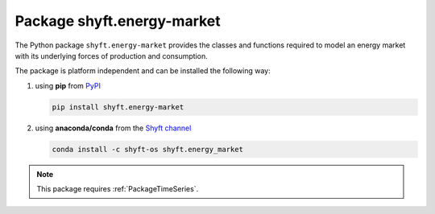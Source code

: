 .. _PackageEnergyMarket:

***************************
Package shyft.energy-market
***************************

The Python package ``shyft.energy-market`` provides the classes and functions required to model an energy market with
its underlying forces of production and consumption.

The package is platform independent and can be installed the following way:

1. using **pip** from `PyPI <https://pypi.org/project/shyft.energy-market/>`_

   .. code-block:: bash

      pip install shyft.energy-market

2. using **anaconda/conda** from the `Shyft channel <https://anaconda.org/shyft-os/shyft.energy_market>`_

   .. code-block:: bash

      conda install -c shyft-os shyft.energy_market

.. note::

   This package requires :ref:`PackageTimeSeries`.